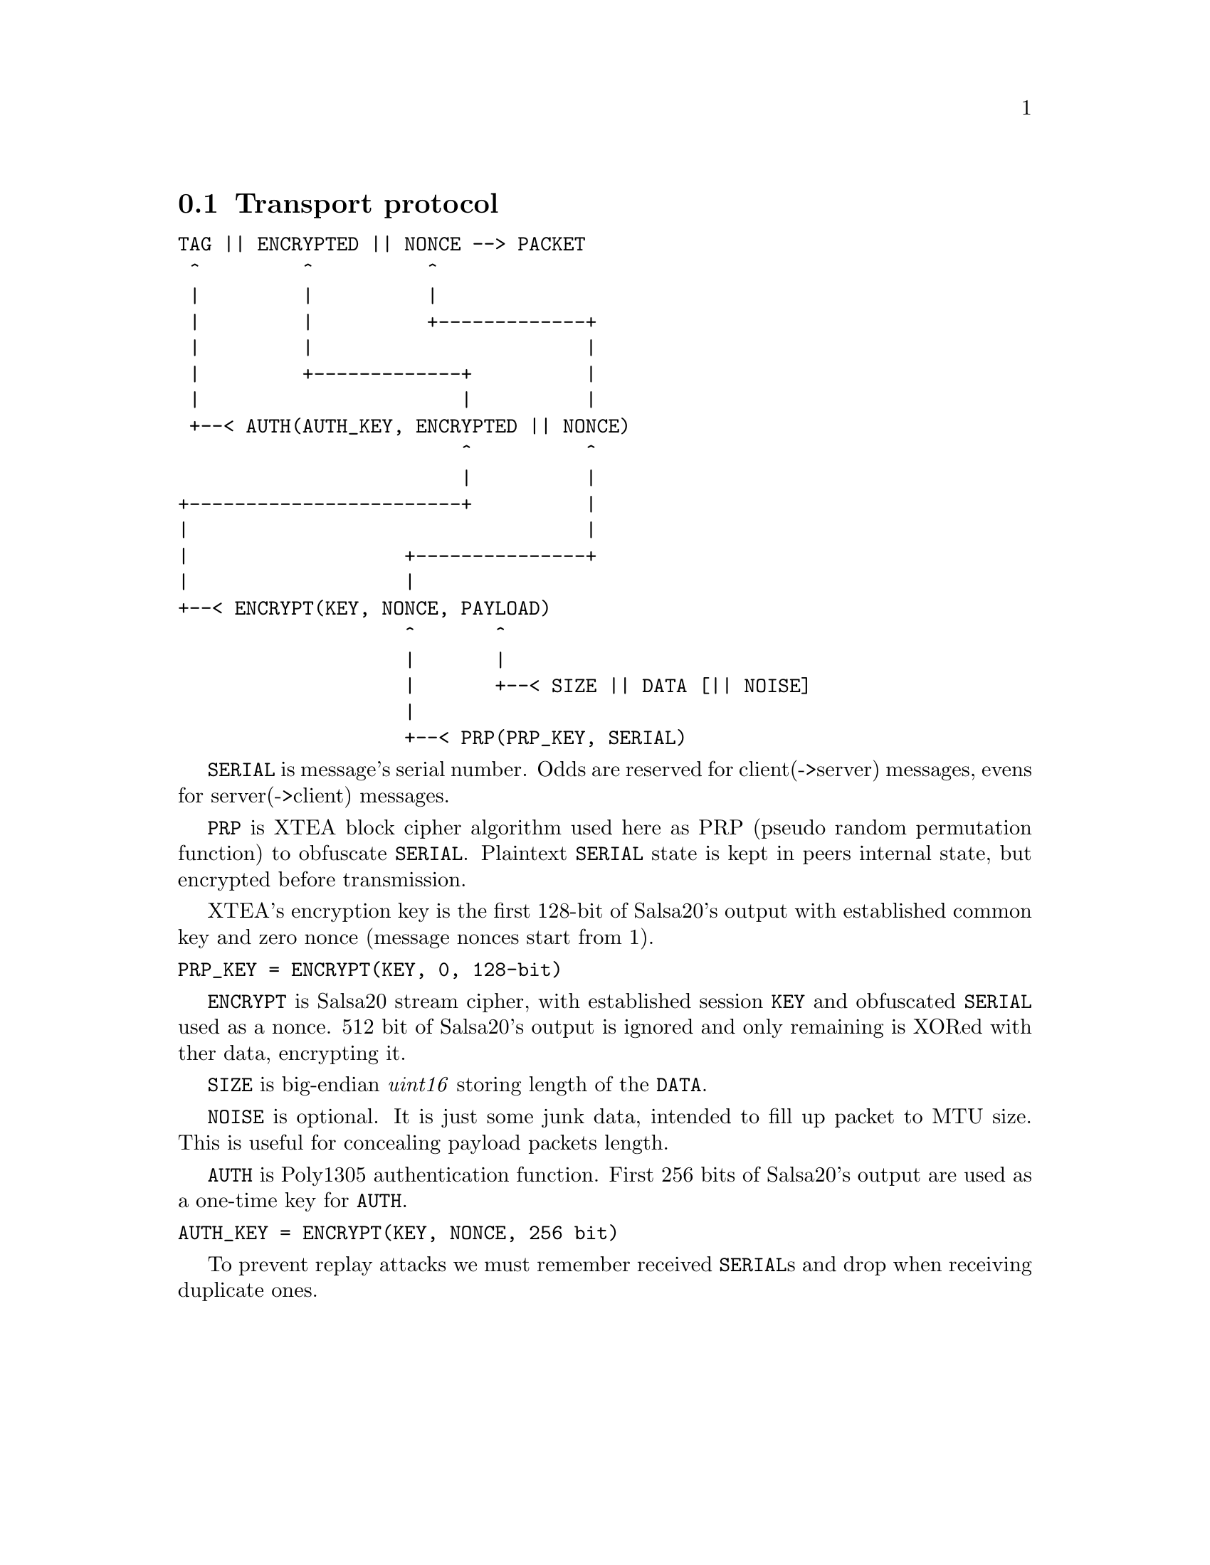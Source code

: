@node Transport
@section Transport protocol

@verbatim
TAG || ENCRYPTED || NONCE --> PACKET
 ^         ^          ^
 |         |          |
 |         |          +-------------+
 |         |                        |
 |         +-------------+          |
 |                       |          |
 +--< AUTH(AUTH_KEY, ENCRYPTED || NONCE)
                         ^          ^
                         |          |
+------------------------+          |
|                                   |
|                   +---------------+
|                   |
+--< ENCRYPT(KEY, NONCE, PAYLOAD)
                    ^       ^
                    |       |
                    |       +--< SIZE || DATA [|| NOISE]
                    |
                    +--< PRP(PRP_KEY, SERIAL)
@end verbatim

@code{SERIAL} is message's serial number. Odds are reserved for
client(->server) messages, evens for server(->client) messages.

@code{PRP} is XTEA block cipher algorithm used here as PRP (pseudo
random permutation function) to obfuscate @code{SERIAL}. Plaintext
@code{SERIAL} state is kept in peers internal state, but encrypted
before transmission.

XTEA's encryption key is the first 128-bit of Salsa20's output with
established common key and zero nonce (message nonces start from 1).

@verbatim
PRP_KEY = ENCRYPT(KEY, 0, 128-bit)
@end verbatim

@code{ENCRYPT} is Salsa20 stream cipher, with established session
@code{KEY} and obfuscated @code{SERIAL} used as a nonce. 512 bit of
Salsa20's output is ignored and only remaining is XORed with ther data,
encrypting it.

@code{SIZE} is big-endian @emph{uint16} storing length of the
@code{DATA}.

@code{NOISE} is optional. It is just some junk data, intended to fill up
packet to MTU size. This is useful for concealing payload packets length.

@code{AUTH} is Poly1305 authentication function. First 256 bits of
Salsa20's output are used as a one-time key for @code{AUTH}.

@verbatim
AUTH_KEY = ENCRYPT(KEY, NONCE, 256 bit)
@end verbatim

To prevent replay attacks we must remember received @code{SERIAL}s and
drop when receiving duplicate ones.

